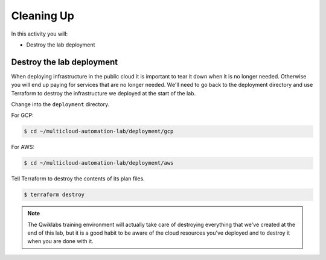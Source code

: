 ===========
Cleaning Up
===========

In this activity you will:

- Destroy the lab deployment

Destroy the lab deployment
--------------------------
When deploying infrastructure in the public cloud it is important to tear it down when it is no longer needed. Otherwise you will end up paying for services that are no longer needed. We'll need to go back to the deployment directory and use Terraform to destroy the infrastructure we deployed at the start of the lab.

Change into the ``deployment`` directory.

For GCP:

.. code-block:: bash

    $ cd ~/multicloud-automation-lab/deployment/gcp


For AWS:

.. code-block:: bash

    $ cd ~/multicloud-automation-lab/deployment/aws


Tell Terraform to destroy the contents of its plan files.

.. code-block:: bash

    $ terraform destroy

.. note:: The Qwiklabs training environment will actually take care of destroying everything that we've created at the end of this lab, but it is a good habit to be aware of the cloud resources you've deployed and to destroy it when you are done with it.


